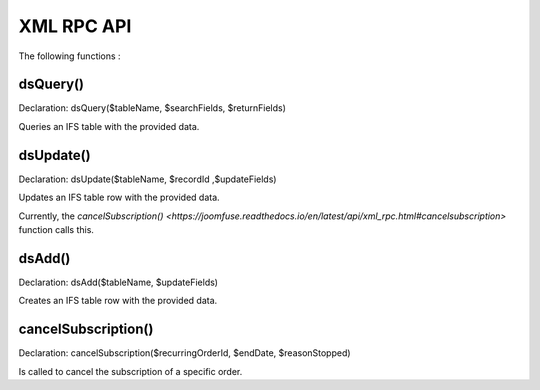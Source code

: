 XML RPC API
===========

The following functions :

dsQuery()
---------

Declaration: dsQuery($tableName, $searchFields, $returnFields)

Queries an IFS table with the provided data.

dsUpdate()
---------

Declaration: dsUpdate($tableName, $recordId ,$updateFields)

Updates an IFS table row with the provided data.

Currently, the `cancelSubscription() <https://joomfuse.readthedocs.io/en/latest/api/xml_rpc.html#cancelsubscription>` function calls this.

dsAdd()
---------

Declaration: dsAdd($tableName, $updateFields)

Creates an IFS table row with the provided data.


cancelSubscription()
--------------------

Declaration: cancelSubscription($recurringOrderId, $endDate, $reasonStopped)

Is called to cancel the subscription of a specific order.
